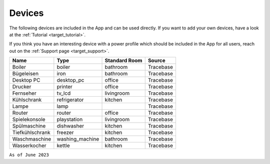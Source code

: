 Devices
=======

The following devices are included in the App and can be used directly. If you want to add your own devices, have a look at the :ref:`Tutorial  <target_tutorial>`. 

If you think you have an interesting device with a power profile which should be included in the App for all users, reach out on the :ref:`Support page  <target_support>`.

.. csv-table::
   :header: "Name", "Type", "Standard Room", "Source"

   "Boiler", "boiler", "bathroom", "Tracebase"
   "Bügeleisen", "iron", "bathroom", "Tracebase"   
   "Desktop PC", "desktop_pc", "office", "Tracebase"
   "Drucker", "printer", "office", "Tracebase"
   "Fernseher", "tv_lcd", "livingroom", "Tracebase"
   "Kühlschrank", "refrigerator", "kitchen", "Tracebase"
   "Lampe", "lamp", "", "Tracebase"
   "Router", "router", "office", "Tracebase"
   "Spielekonsole", "playstation", "livingroom", "Tracebase"
   "Spülmaschine", "dishwasher", "kitchen", "Tracebase"
   "Tiefkühlschrank", "freezer", "kitchen", "Tracebase"
   "Waschmaschine", "washing_machine", "bathroom", "Tracebase"
   "Wasserkocher", "kettle", "kitchen", "Tracebase"

``As of June 2023``
